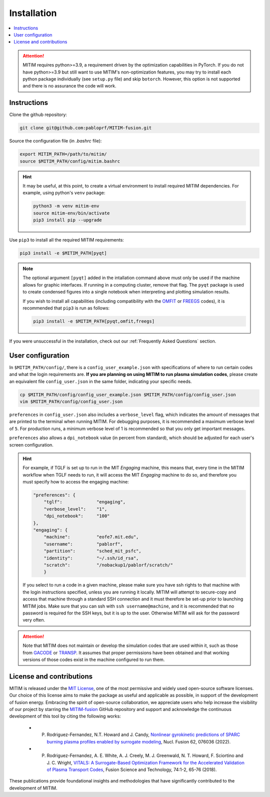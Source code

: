 ============
Installation
============

.. contents::
	:local:
	:depth: 1

.. attention::
   MITIM requires python>=3.9, a requirement driven by the optimization capabilities in PyTorch.
   If you do not have python>=3.9 but still want to use MITIM's non-optimization features, you may try to install each python package individually (see ``setup.py`` file) and skip ``botorch``. However, this option is not supported and there is no assurance the code will work.

Instructions
------------

Clone the github repository:

.. code-block:: console

   git clone git@github.com:pabloprf/MITIM-fusion.git

Source the configuration file (in *.bashrc* file):

.. code-block:: console

   export MITIM_PATH=/path/to/mitim/
   source $MITIM_PATH/config/mitim.bashrc
   
.. hint::
   
   It may be useful, at this point, to create a virtual environment to install required MITIM dependencies. For example, using python's ``venv`` package:

   .. code-block:: console

      python3 -m venv mitim-env
      source mitim-env/bin/activate
      pip3 install pip --upgrade

Use ``pip3`` to install all the required MITIM requirements:

.. code-block:: console

   pip3 install -e $MITIM_PATH[pyqt]

.. note::
   
   The optional argument ``[pyqt]`` added in the intallation command above must only be used if the machine allows for graphic interfaces.
   If running in a computing cluster, remove that flag.
   The ``pyqt`` package is used to create condensed figures into a single notebook when interpreting and plotting simulation results.
   
   If you wish to install all capabilities (including compatibility with the `OMFIT <https://omfit.io/>`_  or `FREEGS <https://github.com/freegs-plasma/freegs>`_ codes), it is recommended that ``pip3`` is run as follows:

   .. code-block:: console

      pip3 install -e $MITIM_PATH[pyqt,omfit,freegs]


If you were unsuccessful in the installation, check out our :ref:`Frequently Asked Questions` section.


User configuration
------------------

In ``$MITIM_PATH/config/``, there is a ``config_user_example.json`` with specifications of where to run certain codes and what the login requirements are. **If you are planning on using MITIM to run plasma simulation codes**, please create an equivalent file ``config_user.json`` in the same folder, indicating your specific needs.

.. code-block:: console

   cp $MITIM_PATH/config/config_user_example.json $MITIM_PATH/config/config_user.json
   vim $MITIM_PATH/config/config_user.json

``preferences`` in ``config_user.json`` also includes a ``verbose_level`` flag, which indicates the amount of messages that are printed to the terminal when running MITIM.
For debugging purposes, it is recommended a maximum verbose level of ``5``.
For production runs, a minimum verbose level of 1 is recommended so that you only get important messages.

``preferences`` also allows a ``dpi_notebook`` value (in percent from standard), which should be adjusted for each user's screen configuration.

.. hint::
   For example, if TGLF is set up to run in the MIT *Engaging* machine, this means that, every time in the MITIM workflow when TGLF needs to run, it will access the MIT *Engaging* machine to do so, and therefore you must specify how to access the engaging machine:

   .. code-block:: console

       "preferences": {
           "tglf":             "engaging",
           "verbose_level":    "1",
           "dpi_notebook":     "100"
       },
       "engaging": {
           "machine":          "eofe7.mit.edu", 
           "username":         "pablorf",
           "partition":        "sched_mit_psfc",
           "identity":         "~/.ssh/id_rsa",
           "scratch":          "/nobackup1/pablorf/scratch/"
           }

   If you select to run a code in a given machine, please make sure you have ssh rights to that machine with the login instructions specified, unless you are running it locally. MITIM will attempt to secure-copy and access that machine through a standard SSH connection and it must therefore be set-up prior to launching MITIM jobs. Make sure that you can ssh with ``ssh username@machine``, and it is recommended that no password is required for the SSH keys, but it is up to the user. Otherwise MITIM will ask for the password very often.

.. attention::

   Note that MITIM does not maintain or develop the simulation codes that are used within it, such as those from `GACODE <http://gafusion.github.io/doc/index.html>`_ or `TRANSP <hhttps://transp.pppl.gov/index.html>`_. It assumes that proper permissions have been obtained and that working versions of those codes exist in the machine configured to run them.

License and contributions
-------------------------

MITIM is released under the `MIT License <https://mit-license.org/>`_, one of the most permissive and widely used open-source software licenses.
Our choice of this license aims to make the package as useful and applicable as possible, in support of the development of fusion energy.
Embracing the spirit of open-source collaboration, we appreciate users who help increase the visibility of our project by
starring the `MITIM-fusion <https://github.com/pabloprf/MITIM-fusion/>`_ GitHub repository and support and acknowledge the continuous development of this tool by citing the following works:

   - P. Rodriguez-Fernandez, N.T. Howard and J. Candy, `Nonlinear gyrokinetic predictions of SPARC burning plasma profiles enabled by surrogate modeling <https://iopscience.iop.org/article/10.1088/1741-4326/ac64b2>`_, Nucl. Fusion 62, 076036 (2022).
   - P. Rodriguez-Fernandez, A. E. White, A. J. Creely, M. J. Greenwald, N. T. Howard, F. Sciortino and J. C. Wright, `VITALS: A Surrogate-Based Optimization Framework for the Accelerated Validation of Plasma Transport Codes <https://www.tandfonline.com/doi/abs/10.1080/15361055.2017.1396166>`_, Fusion Science and Technology, 74:1-2, 65-76 (2018).

These publications provide foundational insights and methodologies that have significantly contributed to the development of MITIM.



